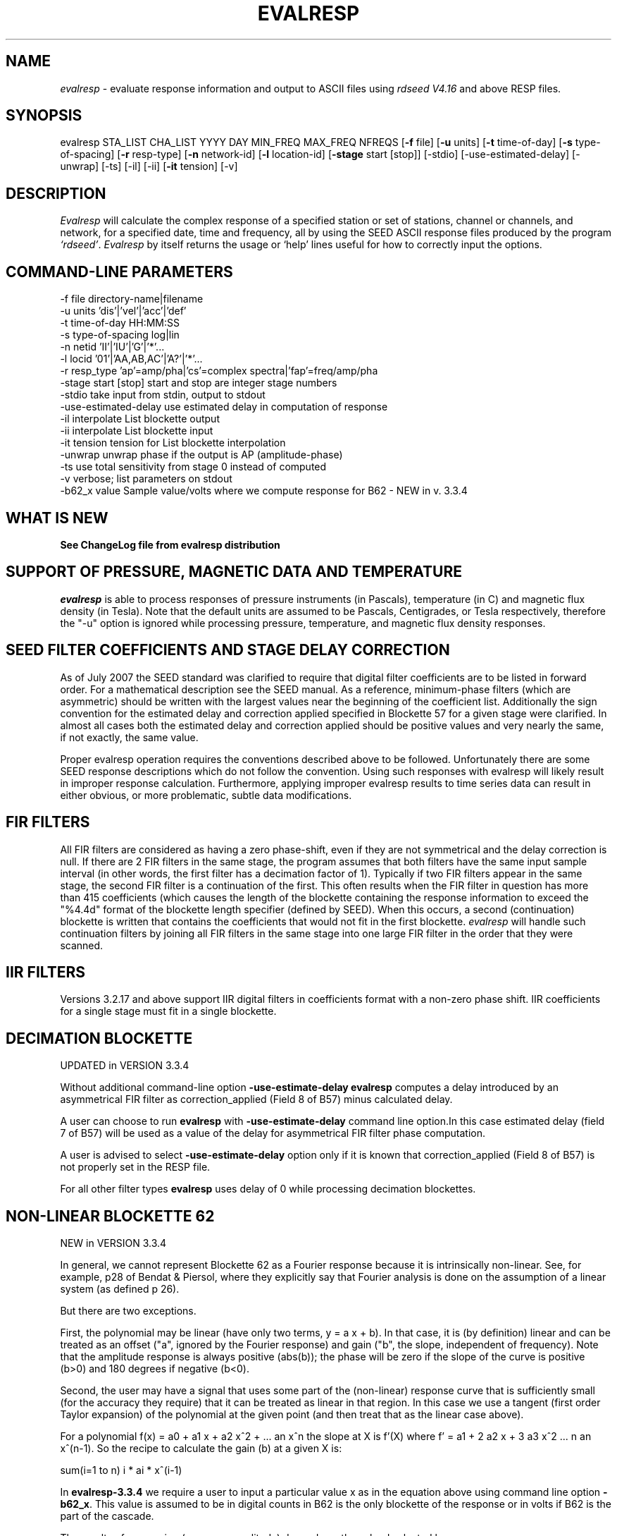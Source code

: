 .\" This program has been completely rewritten from the original version authored by Jean Francois Fels
.\" to support several new features.  Among the new features supported are
.\" (a) a "new" RESP file format that contains the blockette and$
.\" field numbers as prefixes to each line.  This allows for$
.\" quick determination of whether or not the program is$
.\" parsing the correct information without relying on searching$
.\" for non-standardized character strings in the RESP file$
.\" (b) support for the blockette [61] responses$
.\" (c) support for the response-reference style responses (i.e.$
.\" a blockette [60] followed by a series of blockette [41] or$
.\" blockette [43] through blockette [48] responses)$
.\" Author: Thomas J. McSweeney
.\" Phone: (206) 547-0393
.\" Current support:	ISTI
.\" Internet: info@isti.com
.\" Phone: (518) 602-0001
.\" Also: rick@iris.washington.edu
.\" Phone: (206) 547-0393
.\" 
.TH "EVALRESP" "V3.3.4" "24-OCt-2013" "" "IRIS programs"
.SH "NAME"
\fIevalresp\fR \- evaluate response information and output to ASCII files using \fIrdseed V4.16\fR and above RESP files.
.SH "SYNOPSIS"
evalresp STA_LIST CHA_LIST YYYY DAY MIN_FREQ MAX_FREQ NFREQS [\fB\-f\fR file] [\fB\-u\fR units]
[\fB\-t\fR time\-of\-day] [\fB\-s\fR type\-of\-spacing] [\fB\-r\fR resp\-type] [\fB\-n\fR network\-id]
[\fB\-l\fR location\-id] [\fB\-stage\fR start [stop]] [\-stdio] [\-use\-estimated\-delay] [\-unwrap] [\-ts]
[\-il] [\-ii] [\fB\-it\fR tension] [\-v]
.PD 0.3

.SH "DESCRIPTION"
.LP 
\fIEvalresp \fR will calculate the complex response of a specified station or set
of stations, channel or channels, and network, for a specified date, time and frequency, all by using
the SEED ASCII response files produced by the program \fI`rdseed'\fR.
.I Evalresp
by itself returns the usage or `help' lines useful for how to correctly input
the options.
.sp
.SH "COMMAND-LINE PARAMETERS"
.nf 
 \-f file              directory\-name|filename
 \-u units             'dis'|'vel'|'acc'|'def'
 \-t time\-of\-day       HH:MM:SS
 \-s type\-of\-spacing   log|lin
 \-n netid             'II'|'IU'|'G'|'*'...
 \-l locid             '01'|'AA,AB,AC'|'A?'|'*'...
 \-r resp_type         'ap'=amp/pha|'cs'=complex spectra|'fap'=freq/amp/pha
 \-stage start [stop]  start and stop are integer stage numbers
 \-stdio               take input from stdin, output to stdout
 \-use\-estimated\-delay use estimated delay in computation of response
 \-il                  interpolate List blockette output
 \-ii                  interpolate List blockette input
 \-it tension          tension for List blockette interpolation
 \-unwrap              unwrap phase if the output is AP (amplitude\-phase)
 \-ts                  use total sensitivity from stage 0 instead of computed
 \-v                   verbose; list parameters on stdout
 \-b62_x value         Sample value/volts where we compute response for B62 \- NEW in v. 3.3.4

.fi 
.sp
.SH "WHAT IS NEW"
\fBSee ChangeLog file from evalresp distribution\fR
.sp
.SH "SUPPORT OF PRESSURE, MAGNETIC DATA AND TEMPERATURE"
\fIevalresp\fR is able to process responses of
pressure instruments (in Pascals), temperature (in C) and magnetic flux density (in Tesla). Note that the default units 
are assumed to be Pascals, Centigrades, or Tesla respectively, therefore the "\-u" option is ignored while
processing pressure, temperature, and magnetic flux density responses.
.sp
.SH "SEED FILTER COEFFICIENTS AND STAGE DELAY CORRECTION"
As of July 2007 the SEED standard was clarified to require that digital filter coefficients are to be listed in forward order.  For a mathematical description see the SEED manual. As a reference, minimum\-phase filters (which are asymmetric) should be written with the largest values near the beginning of the coefficient list.  Additionally the sign convention for the estimated delay and correction applied specified in Blockette 57 for a given stage were clarified.  In almost all cases both the estimated delay and correction applied should be positive values and very nearly the same, if not exactly, the same value.

Proper evalresp operation requires the conventions described above to be followed.  Unfortunately there are some SEED response descriptions which do not follow the convention.  Using such responses with evalresp will likely result in improper response calculation.  Furthermore, applying improper evalresp results to time series data can result in either obvious, or more problematic, subtle data modifications.
.sp
.SH "FIR FILTERS"
All FIR filters are considered as having a zero phase\-shift, even
if they are not symmetrical and the delay correction is null.
If there are 2 FIR filters in the same stage, the
program assumes that both filters have the same input sample
interval (in other words, the first filter has a decimation factor
of 1). Typically if two FIR filters appear in the same stage,
the second FIR filter is a continuation of the first. This often
results when the FIR filter in question has more than 415 coefficients
(which causes the length of the blockette containing the response
information to exceed the "%4.4d" format of the blockette length specifier
(defined by SEED). When this occurs, a second (continuation) blockette
is written that contains the coefficients that would not fit in the first blockette.
\fIevalresp\fR will handle such continuation filters by joining all FIR filters in the same
stage into one large FIR filter in the order that they were scanned.
.sp
.SH "IIR FILTERS"
Versions 3.2.17 and above support IIR digital filters in coefficients format with a non\-zero phase shift.
IIR coefficients for a single stage must fit in a single blockette.
.sp
.SH "DECIMATION BLOCKETTE"
UPDATED in VERSION 3.3.4

Without additional command\-line option \fB\-use\-estimate\-delay\fR \fBevalresp\fR computes a delay introduced by
an asymmetrical FIR filter as correction_applied (Field 8 of B57) minus calculated delay.

A user can choose to run \fBevalresp\fR with \fB\-use\-estimate\-delay\fR command line option.In this case
estimated delay (field 7 of B57) will be used as a value of the delay for asymmetrical FIR filter phase computation.

A user is advised to select \fB\-use\-estimate\-delay\fR option only if it is known that correction_applied (Field 8 of B57)
is not properly set in the RESP file.

For all other filter types \fBevalresp\fR uses delay of 0 while processing decimation blockettes. 
.fi 
.SH "NON-LINEAR BLOCKETTE 62"
NEW in VERSION 3.3.4

In general, we cannot represent Blockette 62 as a Fourier response because it is intrinsically non\-linear.  See, for example, p28 of Bendat & Piersol, where they explicitly say that Fourier analysis is done on the assumption of a linear system (as defined p 26).

But there are two exceptions.

First, the polynomial may be linear (have only two terms, y = a x + b).  In that case, it is (by definition) linear and can be treated as an offset ("a", ignored by the Fourier response) and gain ("b", the slope, independent of frequency).  Note that the amplitude response is always positive (abs(b)); the phase will be zero if the slope of the curve is positive (b>0) and 180 degrees if negative (b<0).

Second, the user may have a signal that uses some part of the (non\-linear) response curve that is sufficiently small (for the accuracy they require) that it can be treated as linear in that region.  In this case we use a tangent (first order Taylor expansion) of the polynomial at the given point (and then treat that as the linear case above).

For a polynomial f(x) = a0 + a1 x + a2 x^2 + ... an x^n the slope at X is f'(X) where f' = a1 + 2 a2 x + 3 a3 x^2 ... n an x^(n\-1).  So the recipe to calculate the gain (b) at a given X is:

   sum(i=1 to n)  i * ai * x^(i\-1)

In \fBevalresp\-3.3.4\fR we require a user to input a particular value x as in the equation above using command line option \fB\-b62_x\fR. This value is assumed to be in digital counts in B62 is the only blockette of the response or in volts if B62 is the part of the cascade.

The results of processing (response amplitude) depends on the valued selected by a user.

For responses without B62 command line option \fB\-b62_x\fR is not needed
 
.SH "GENERIC RESPONSE BLOCKETTES"
Versions 3.2.17 and above support generic response blockette (SEED blockettes 55).
Generic response blockette is a list of phases and amplitudes computed for the
preselected set of frequencies. This filter type is supported only if the response input file
contains blockette(s) 55 as a stage 1 and possibly channel sensitivity blockette as a stage 0.
If a generic response blockette is recognized in the input, \fIevalresp\fR ignores the user\-defined
frequency sampling from the command line. The ouput, therefore, contains
responses for only those frequencies which have been defined in the generic response blockette.
.sp
.SH "FILTER SEQUENCE"
The program assumes that the response information consists of a series
of filter stages arranged in a cascade.  It is assumed that the first filter
in a given stage is one of the following:  (1) A Laplace\-Transform or Analog pole\-
zero filter, (2) an IIR pole\-zero filter, (3) a FIR filter (either symmetric
or asymmetric), or (4) a stand\-alone gain blockette that indicates the overall
sensitivity of the filter sequence (a stage zero filter). Versions
of \fIevalresp 3.2.17\fR and higher also support (5) IIR digital coefficients filters and (6) provide
limited support for Generic Response Blockette.    It is further assumed that the filters will be followed by
a gain blockette (except Generic Response Blockettes).  If the stage is a decimation stage, then a decimation
blockette will be included. This decimation blockette typically precedes the gain blockette for the stage in a
SEED response file, although the order of the blockettes within a stage does not matter.
If the blockettes within a stage are not in the order that
evalresp expects to find them in, evalresp will rearrange them so that they appear in the "correct" order.
If the response is a single stage response, \fIevalresp\fR will allow the user to specify an overall (stage 0)
gain, rather than requiring the user to specify a stage 1 and stage 0 gain blockette (since, in this case,
the stage 0 and stage 1 gains are identical).
.sp
The stage sequence number is checked by \fIevalresp\fR during parsing and any break in the sequence is
considered to be an error. The result is that filter sequences with out of order stages are rejected as
invalid responses. In addition, the output units of a stage and the input units of the next stage are
compared by \fIevalresp\fR. If the output units of a stage do not match the input units of the next stage, the
filter sequence is considered to be invalid and the response is rejected as an invalid response. The only
exception to this rule are so called "gain\-only" stages. Since these stages have no units associated with
them, the \fIevalresp\fR program will skip them in determining the input units of the next stage. If a gain\-only
filter is found in the sequence, \fIevalresp\fR will scan to the next non\-gain\-only stage and compare the
output units of the current stage with the input units of that stage. Again, a difference in the units will be
considered to be an error in the filter sequence and cause that response to be rejected as invalid.
.sp
.SH "UNEXPECTED CASES:"
\- stand alone FIR filters (i.e. those with no sample rate and gain specified) are discarded.
(Only that stage is discarded, the rest of the filter sequence is kept and used to calculate
a response).
  \- FIR filters which are not normalized to 1 at frequency 0 are normalized.
  \- IIR coefficients filter with a stage containing more than a single blockette 54.
  \- Mixing generic response stage with the other responses in a single file.

.fi 
.SH "HOW THE PROGRAM SEARCHES FOR RESPONSES"
If the `\fB\-f\fR' option is specified, a determination is made as to whether the filename that follows
the `\fB\-f\fR' flag is a directory.
.HP 4
(1) If it is a directory, then that directory, and only that directory, is searched for files with names
like RESP.NET.STA.LOC.CHA (or RESP.NET.STA.CHA), where the NET, STA, and CHA match the user supplied
(or default) network\-code, station names (from the STA_LIST), location\-code, and channel names (from
the CHA_LIST).
.HP 4
(2) If it is not a directory, then a file with that name is used as input to the program. That file, and
only that file, will be searched for response information that matches the user's request.
.HP 4
(3) If the \fB\-f\fR option is not specified, then both the current working directory and the directory pointed
to by the SEEDRESP environment variable (if it exists) are searched for response information
that matches the user's request. As in the directory search (above), the filenames are
constructed automatically. The files are searched starting with the local directory, so if a match
is found in both the local and SEEDRESP directories, the information from the local file will be
used.
.HP 4
(4)  Because it is possible to use wildcards to specify the network\-code, stations and channels that
are of interest, when the \fB\-f\fR flag is used to pass the name of a directory to search or when the \fB\-f\fR
option is not given and the local and SEEDRESP directories are searched for matching files, all
files whose names match the user's requested station, channel, and network code are searched
for responses that have an effective time that includes the requested date (and time, if
specified). This is necessary because there may be multiple, unique station\-channel\-network's
that match a single input station\-channel\-network tuple from the user if wildcards are used. A
list of all of the files that match is constructed and each is searched in turn. However, only the
first matching response in each file is calculated.
.sp
.HP 4
If the \fB\-stdio\fR option is given, the SEED response information is scanned from standard input and
the resulting response is returned to standard output. In this case, the program will continue to
search standard input for matching responses as long as it remains open (i.e. until an EOF is
signaled). This allows the user to place evalresp into a pipeline of commands, or to use I/O
redirection to read SEED responses from a file containing the response information.



.SH "NOTES ABOUT USAGE"
.HP 4
(1)  First, you must create an ASCII file containing the response information for the SEED volume.
For \fIevalresp V3.0\fR (and later), \fIrdseed V4.16\fR or later must be used to create these files. To create
the files, the R option to rdseed can be specified (either on the command line or interactively).
This places the response information in the SEED volume into ASCII files with names like
RESP.NET.STA.LOC.CHA. Alternatively, the \fB\-d\fR option can be specified and, by responding "yes" to
the query of whether you want response files written, these same files will be extracted only for
the station\-channel\-network tuples for which data is extracted from the SEED volume.
.HP 4
(2) If the file argument is a directory, that directory will be searched for RESP files of the form
RESP.NET.STA.LOC.CHA (or RESP.NET.STA.CHA).
.HP 4
(3) If the file argument is a file, that file is assumed to be a concatenated version of the output from
a call to rdseed with the \fB\-R\fR option. If this is the case, then only this file will be searched for
matching response information
.HP 4
(4) If the file argument is missing, the current directory will be searched for RESP files of the form
RESP.NET.STA.LOC.CHA or RESP.NET.STA.CHA (see \fI"How the Program Searches for Responses"\fR, above).
.HP 4
(5) If the environment variable SEEDRESP exists and is the name of a directory, that directory will
also be searched for the requested files (if the \fB\-f\fR option is not used, see \fI"How the Program
Searches for Responses"\fR, above).
.IP 
.sp
i.e. if typed setenv SEEDRESP /foo/resp_dir and no file or directory is specified
to search on the command line, then the current directory and the directory
/foo/resp_dir will be searched for matching RESP files from which to calculate
responses.
.sp
.HP 4
(6) The units argument is one of the following: DIS (displacement), VEL (velocity), ACC
(acceleration), DEF (default units), and represents the units for which the output response
should be calculated (regardless of the units that are used to represent the response in the
RESP file). If Default Units are chosen, the response is calculated in output units/input units,
where these units are exactly the input units of the first stage of the response and the output
units of the last stage of the response. This is a useful alternative if the units for a particular
type of sensor (e.g. a pressure sensor) are not in units that can be converted to displacement,
velocity, or acceleration. The default value for this argument is VEL.
.HP 4
(7) The time\-of\-day argument is in HH:MM:SS format. This is used only in the case where there is
more than one response in a given SEED volume for a given day. In that case, this argument can
be used to choose one response over another according to the effective time of each. If this
argument is not specified, then the first response that is found in the file that matches the
requested year and day will be used. The default value for this argument is 00:00:00.0.
.HP 4
(8) The type\-of\-spacing argument is either logarithmic or linear ("log" or "lin" respectively). This
governs whether the frequencies chosen are spaced evenly between the minimum frequency and
the maximum frequency in a linear or logarithmic sense. This argument defaults to a value of
"log".
.HP 4
(9) The \fB\-v\fR argument indicates that the user would like to receive the verbose ouput from the
\fIevalresp\fR program. When this flag is included on the command line, diagnostic information will be
sent to standard output showing summary information of the calculated response for each
station\-channel\-network tuple that matches the user's request. If this option is not specified,
only error output will occur in the program.
.HP 4
(10) The \fB\-r\fR argument indicates the response type the user desires. Available values are "cs" for
complex\-spectra output, "ap" for amplitude\-phase output, and "fap" for frequency\-amplitude\-phase output.
If the "cs" option is chosen, then the result is a set of files like SPECTRA.NET.STA..CHA (SPECTRA.NET.STA..CHA  
if location ID is present in the input file) that contain the frequency, real response and imaginary response (in that order).
If the "ap" option is chosen, then a set of files like AMP.NET.STA..CHA (or AMP.NET.STA.LOC.CHA)
and PHASE.NET.STA..CHA (PHASE.NET.STA.LOC.CHA) are created, containing the amplitude and
phase response, respectively. If the "fap" option is selected, the program writes out frequency\-amplitude\-phase 
triplets. The resulting file names are in the form : "FAP.Net.Sta.Loc.Chan". The phase is always unwrapped 
in this output. Essentially this is just a re\-packaging of the amplitude\-phase output into a single, 
three\-column file with unwrapped phase.  This argument defaults to a value of "ap".
.HP 4
(11) The use of wildcards is allowed in the specification of stations, channels, and networks to
search for. The first response of each station\-channel\-network that matches the wildcard
pattern will be calculated and saved. For example, if the user requested response information
from PFO 'BH?' with a network flag of \fB\-n\fR '*', then the first response that matches the specified
date for each of the broadband, high\-gain channels will be returned for all of the networks that
report a response for PFO. The wildcarding scheme used here is a "glob" style rather than
"regular expression" style of pattern matching. The total length of the patterns used for the
stations, channels, or networks is restricted to 64 characters by the program, although multiple
examples can be combined in a comma separated list for the station and channel lists.
.HP 4
(12) The \fB\-stage\fR argument can be used to specify a stage number or a range of stage numbers, if both
a starting and stopping stage number are included, for which to evaluate responses. For example,
if this argument is included on the command line as \fB\-stage\fR 3, then only the response of stage 3
will be calculated (ignoring all other stages). If the user wishes to calculate a response for
stages 1 through 3, then the appropriate usage would be \fB\-stage\fR 1 3. Setting the starting stage to
a number less than zero will cause the default behavior to occur; evaluation of responses for all
stages in a RESP file. If the number specified for a "single stage" response is higher than the
number of stages in the response, no output will occur and an error message will be printed
indicating why no output occurred. If a range of responses is specified that is outside of the
range that is given in the RESP file, then no output will occur. Otherwise, the stages with
numbers within the interval from the starting to the stopping stage will be used to calculate the
response.
.HP 4
(13) The  \fB\-unwrap\fR argument is used to unwrap the output phase if used in combination with \fB\-r ap\fR option
(see note 10 above). 
.HP 4
(14) Note that there is also a configuration option \-\-enable\-phase\-unwrap (which can be
enabled at as ./configure \-enable\-phase\-unwrap before making stage of evalresp. This option not
only unwraps the phase but also shifts it to keep the values of phase in the range \-180:180 degree. 
.HP 4
(15) The \fB\-ts\fR argument is forcing useage of the stage 0 total sensitivity instead of product of the stage gains.  
The idea is that this can be utilized in combination with the \-stage option to provide a full scale response, 
i.e. just stage 1 (the sensor) with a correct system gain (which is exactly what SAC Poles and Zeros do)
.HP 4
(16) The \fB\-stdio\fR argument can be used to specify that input should be taken from standard input and
output should be sent to standard output. In the case where both \fB\-stdio\fR and \fB\-v\fR are specified, the
response can be separated from the "verbose" output by splitting the standard output (which will
contain the response) from the standard error (which will contain the verbose output). When this
flag is defined, standard input is parsed for input responses until an EOF is found, indicating the
end of the input stream of response information.


.SH "LIST BLOCKETTE INTERPOLATION"
The following command\-line parameters are used to enable List\-blockette interploation:

\fB\-il\fR : Specifies that the amplitude/phase values generated from responses containing List
blockettes (55) are to be interpolated to correspond to the set of frequencies requested
by the user.  A cubic\-spline interpolation algorithm is used, with a "tension" value
specified via the \fB\-it\fR parameter (see below).  If any of the user\-requested frequency values
fall outside of the range of frequencies defined in the List blockette then the out\-of\-range
frequencies will be "clipped" (ignored), the output will be generated for the in\-range
frequencies, and a warning message will be sent to the console.  If a response does not
contain a List blockette or if the complex\-spectra response output type is selected ("\-r cs")
then this parameter will have no effect.  If this parameter and the \fB\-ii\fR parameter are not
specified then the output for a response containing a List blockette will be generated only
for the frequencies defined in the List blockette.

\fB\-ii\fR : Specifies that the amplitude/phase values input from a response containing a List
blockette (55) are to be interpolated to correspond to the set of frequencies requested
by the user.  The interpolated values are then processed by the program.  A cubic\-spline
interpolation algorithm is used, with a "tension" value specified via the \fB\-it\fR parameter
(see below).  If any of the user\-requested frequency values fall outside of the range of
frequencies defined in the List blockette then the out\-of\-range frequencies will be
"clipped" (ignored), the values will be generated for the in\-range frequencies, and a
warning message will be sent to the console.  If a response does not contain a List
blockette then this parameter will have no effect.  This parameter (rather than \fB\-il\fR)
can be useful when the complex\-spectra response output type is selected ("\-r cs").
If this parameter and the \fB\-il\fR parameter are not specified then the output for a response
containing a List blockette will be generated only for the frequencies defined in the
List blockette.

\fB\-it\fR : The "tension" value used by the cubic\-spline interpolation algorithm (see the
\fB\-il\fR and \fB\-ii\fR parameters).  A relatively high "tension" value is desirable because it
makes the interpolated values "track" closely to the original values.  This parameter
may be specified as a floating\-point value, and its default value is 1000.0.

Note:  The \fB\-il\fR ("interpolate List\-blockette output") parameter differs from the
\fB\-ii\fR ("interpolate List\-blockette input") parameter in that when \fB\-il\fR ("output")
is specified the interpolation happens after the response data values have been processed
by the program.  When \fB\-ii\fR ("input") is specified the List\-blockette data values are
interpolated before they are processed by the program.  The two types of interpolation
should generate results that are basically identical.


.SH "EXAMPLE"
.HP
evalresp HRV,ANMO `BHN,BHE,LH?' 1992 231 0.001 10 100 \-f /home/RESP/NEW \-t 12:31:04 \-v
.LP 
The quotes in this command are required to prevent the shell from expanding the `?' character before
passing it into \fIevalresp\fR.  If the RESP files for HRV and ANMO are contained in the directory `/home/RESP/NEW',
then this example will output eight files, called:
.PD 0.5

.nf 5
AMP.I U.HRV..B HE, PHASE.I U.HRV..B HE, AMP.I U.HRV..B HN, PHASE.I U.HRV..B HN
and
AMP.I U.ANMO..B HE, PHASE.I U.ANMO..B HE, AMP.I U.ANMO..B HN, PHASE.I U.ANMO..B HN
.sp
.fi 
.PD 0.3
for the HRV and ANMO BHE and BHN channels. A corresponding set of files would be output for the ANMO broadband
channels and for all the HRV and ANMO long\-period high\-gain channels in the directory `/home/RESP/NEW'.
These files contain the amplitude and phase information, respectively.
.sp
These can be used as input for any graphing programs capable of reading simple columns of data.

.SH "SEE ALSO"
\fIrdseed(dmc)\fR
